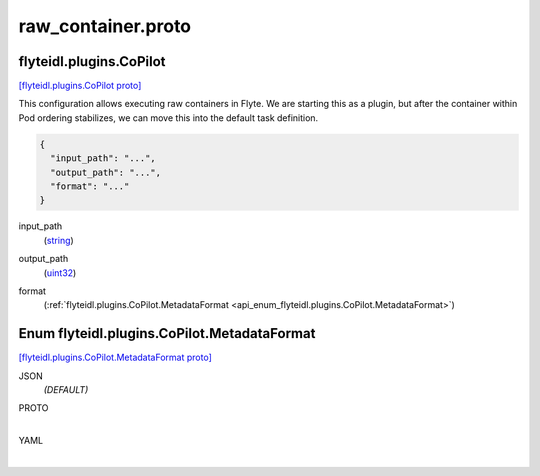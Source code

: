 .. _api_file_flyteidl/plugins/raw_container.proto:

raw_container.proto
====================================

.. _api_msg_flyteidl.plugins.CoPilot:

flyteidl.plugins.CoPilot
------------------------

`[flyteidl.plugins.CoPilot proto] <https://github.com/lyft/flyteidl/blob/master/protos/flyteidl/plugins/raw_container.proto#L9>`_

This configuration allows executing raw containers in Flyte.
We are starting this as a plugin, but after the container within Pod ordering stabilizes, we can move this
into the default task definition.

.. code-block:: json

  {
    "input_path": "...",
    "output_path": "...",
    "format": "..."
  }

.. _api_field_flyteidl.plugins.CoPilot.input_path:

input_path
  (`string <https://developers.google.com/protocol-buffers/docs/proto#scalar>`_) 
  
.. _api_field_flyteidl.plugins.CoPilot.output_path:

output_path
  (`uint32 <https://developers.google.com/protocol-buffers/docs/proto#scalar>`_) 
  
.. _api_field_flyteidl.plugins.CoPilot.format:

format
  (:ref:`flyteidl.plugins.CoPilot.MetadataFormat <api_enum_flyteidl.plugins.CoPilot.MetadataFormat>`) 
  

.. _api_enum_flyteidl.plugins.CoPilot.MetadataFormat:

Enum flyteidl.plugins.CoPilot.MetadataFormat
--------------------------------------------

`[flyteidl.plugins.CoPilot.MetadataFormat proto] <https://github.com/lyft/flyteidl/blob/master/protos/flyteidl/plugins/raw_container.proto#L10>`_


.. _api_enum_value_flyteidl.plugins.CoPilot.MetadataFormat.JSON:

JSON
  *(DEFAULT)* ⁣
  
.. _api_enum_value_flyteidl.plugins.CoPilot.MetadataFormat.PROTO:

PROTO
  ⁣
  
.. _api_enum_value_flyteidl.plugins.CoPilot.MetadataFormat.YAML:

YAML
  ⁣
  
